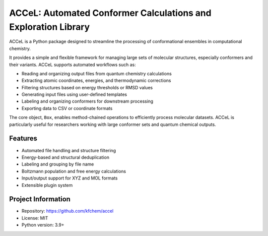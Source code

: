 ACCeL: Automated Conformer Calculations and Exploration Library
================================================================

ACCeL is a Python package designed to streamline the processing of conformational ensembles in computational chemistry.

It provides a simple and flexible framework for managing large sets of molecular structures, especially conformers and their variants. ACCeL supports automated workflows such as:

- Reading and organizing output files from quantum chemistry calculations
- Extracting atomic coordinates, energies, and thermodynamic corrections
- Filtering structures based on energy thresholds or RMSD values
- Generating input files using user-defined templates
- Labeling and organizing conformers for downstream processing
- Exporting data to CSV or coordinate formats

The core object, ``Box``, enables method-chained operations to efficiently process molecular datasets. ACCeL is particularly useful for researchers working with large conformer sets and quantum chemical outputs.

Features
--------

- Automated file handling and structure filtering
- Energy-based and structural deduplication
- Labeling and grouping by file name
- Boltzmann population and free energy calculations
- Input/output support for XYZ and MOL formats
- Extensible plugin system

Project Information
-------------------

- Repository: https://github.com/kfchem/accel
- License: MIT
- Python version: 3.9+
